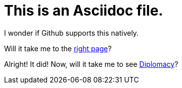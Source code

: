 = This is an Asciidoc file. 

I wonder if Github supports this natively. 

Will it take me to the xref:readme.md[right page]?

Alright! It did! Now, will it take me to see xref:content/Diplomacy.md[Diplomacy]?